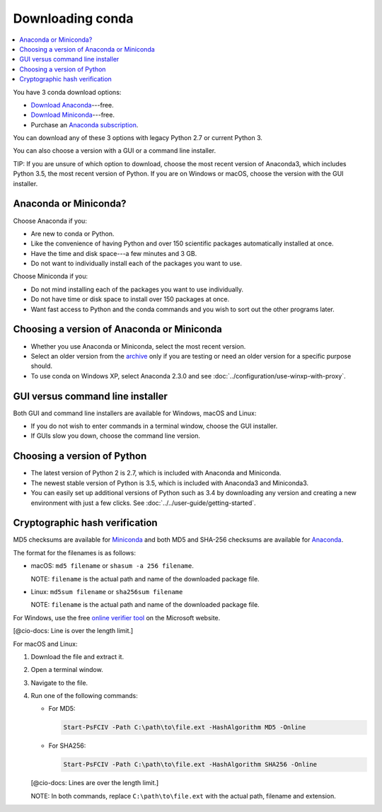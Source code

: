 =================
Downloading conda
=================

.. contents::
   :local:
   :depth: 1


You have 3 conda download options:

* `Download Anaconda <http://continuum.io/downloads>`_---free. 

* `Download Miniconda <https://conda.io/miniconda.html>`_---free.

* Purchase an `Anaconda subscription 
  <https://www.continuum.io/anaconda-subscriptions>`_. 

You can download any of these 3 options with legacy Python 2.7 or 
current Python 3. 

You can also choose a version with a GUI or a command line 
installer. 

TIP: If you are unsure of which option to download, choose the 
most recent version of Anaconda3, which includes Python 3.5, the 
most recent version of Python. If you are on Windows or macOS, 
choose the version with the GUI installer. 


Anaconda or Miniconda?
=======================

Choose Anaconda if you:

* Are new to conda or Python.

* Like the convenience of having Python and over 150 scientific 
  packages automatically installed at once.

* Have the time and disk space---a few minutes and 3 GB.

* Do not want to individually install each of the packages you 
  want to use.

Choose Miniconda if you:

* Do not mind installing each of the packages you want to use 
  individually.

* Do not have time or disk space to install over 150 packages at 
  once.

* Want fast access to Python and the conda commands and you wish 
  to sort out the other programs later. 


Choosing a version of Anaconda or Miniconda
=============================================

* Whether you use Anaconda or Miniconda, select the most recent 
  version. 

* Select an older version from the `archive 
  <https://repo.continuum.io/archive/>`_ only if you are testing 
  or need an older version for a specific purpose should.

* To use conda on Windows XP, select Anaconda 2.3.0 and see 
  :doc:`../configuration/use-winxp-with-proxy`.


GUI versus command line installer
==================================

Both GUI and command line installers are available for Windows, 
macOS and Linux:

* If you do not wish to enter commands in a terminal window, 
  choose the GUI installer. 

* If GUIs slow you down, choose the command line version. 


Choosing a version of Python
================================

* The latest version of Python 2 is 2.7, which is included with 
  Anaconda and Miniconda. 
* The newest stable version of Python is 3.5, which is included 
  with Anaconda3 and Miniconda3. 
* You can easily set up additional versions of Python such as 3.4 
  by downloading any version and creating a new environment with 
  just a few clicks. See :doc:`../../user-guide/getting-started`.


Cryptographic hash verification
=================================

MD5 checksums are available for `Miniconda 
<http://repo.continuum.io/miniconda/>`_ and both MD5 and SHA-256 
checksums are available for `Anaconda 
<https://docs.continuum.io/anaconda/hashes/index>`_.

The format for the filenames is as follows:

* macOS: ``md5 filename`` or ``shasum -a 256 filename``.

  NOTE: ``filename`` is the actual path and name of the 
  downloaded package file.

* Linux: ``md5sum filename`` or ``sha256sum filename``

  NOTE: ``filename`` is the actual path and name of the 
  downloaded package file.

For Windows, use the free `online verifier tool 
<https://gallery.technet.microsoft.com/PowerShell-File-Checksum-e57dcd67>`_ 
on the Microsoft website. 

[@cio-docs: Line is over the length limit.]

For macOS and Linux:

#. Download the file and extract it.

#. Open a terminal window. 

#. Navigate to the file.

#. Run one of the following commands:

   * For MD5:

     .. code-block:: none

        Start-PsFCIV -Path C:\path\to\file.ext -HashAlgorithm MD5 -Online

   * For SHA256:

     .. code-block:: none

        Start-PsFCIV -Path C:\path\to\file.ext -HashAlgorithm SHA256 -Online

   [@cio-docs: Lines are over the length limit.]

   NOTE: In both commands, replace ``C:\path\to\file.ext`` with 
   the actual path, filename and extension. 
